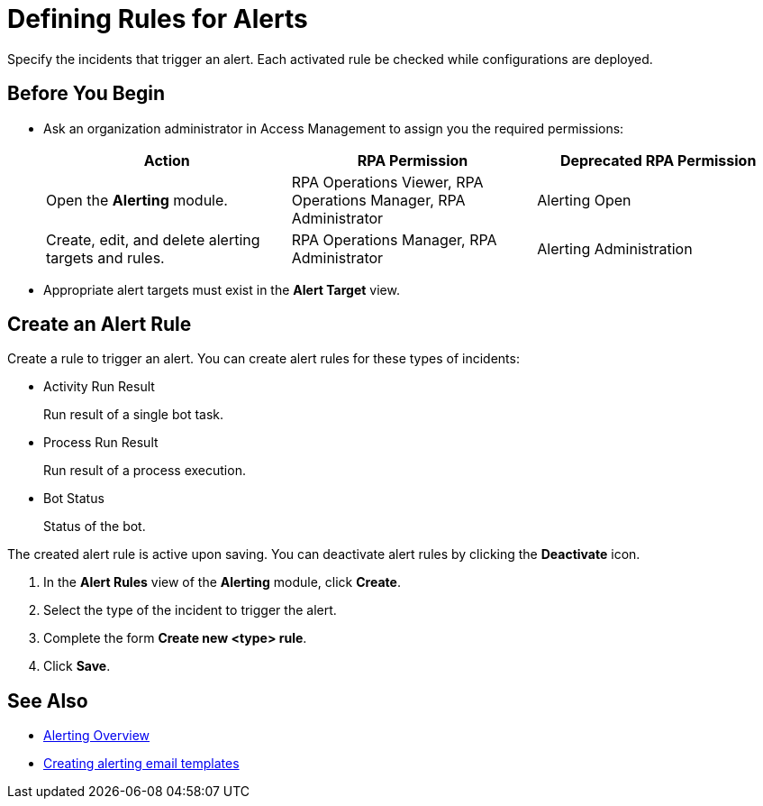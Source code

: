 = Defining Rules for Alerts

Specify the incidents that trigger an alert. Each activated rule be checked while configurations are deployed.

== Before You Begin

* Ask an organization administrator in Access Management to assign you the required permissions:
+
[%header, cols="1,1,1"]
|===
|Action |RPA Permission |Deprecated RPA Permission

|Open the *Alerting* module.
|RPA Operations Viewer, RPA Operations Manager, RPA Administrator
|Alerting Open

|Create, edit, and delete alerting targets and rules.
|RPA Operations Manager, RPA Administrator
|Alerting Administration

|===

* Appropriate alert targets must exist in the *Alert Target* view.

== Create an Alert Rule

Create a rule to trigger an alert.
You can create alert rules for these types of incidents:

* Activity Run Result
+
Run result of a single bot task.
* Process Run Result
+
Run result of a process execution.
* Bot Status
+
Status of the bot.

The created alert rule is active upon saving. You can deactivate alert rules by clicking the *Deactivate* icon.

. In the *Alert Rules* view of the *Alerting* module, click *Create*.
. Select the type of the incident to trigger the alert.
. Complete the form *Create new <type> rule*.
. Click *Save*.

== See Also

* xref:alerting-overview.adoc[Alerting Overview]
* xref:alerting-target.adoc[Creating alerting email templates]
